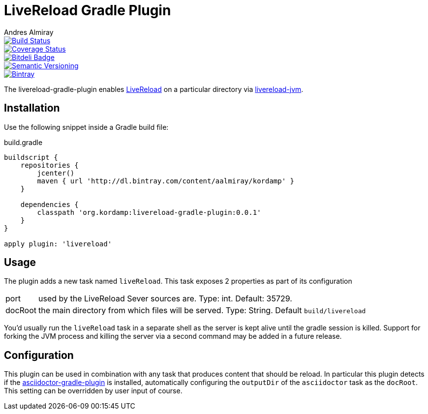 LiveReload Gradle Plugin
=========================
:author: Andres Almiray
:version: 0.0.1
:livereload-url: http://livereload.com/
:livereload-jvm-url: https://github.com/davidB/livereload-jvm
:asciidoctor-gradle-plugin: https://github.com/asciidoctor/asciidoctor-gradle-plugin

image::https://travis-ci.org/aalmiray/livereload-gradle-plugin.png?branch=master["Build Status", link="https://travis-ci.org/aalmiray/livereload-gradle-plugin"]
image::https://coveralls.io/repos/aalmiray/livereload-gradle-plugin/badge.png["Coverage Status", link="https://coveralls.io/r/aalmiray/livereload-gradle-plugin"]
image::https://d2weczhvl823v0.cloudfront.net/aalmiray/livereload-gradle-plugin/trend.png["Bitdeli Badge", link="https://bitdeli.com/free"]
image::http://img.shields.io/:semver-{version}-yellow.svg["Semantic Versioning", link="http://semver.org"]

image::https://api.bintray.com/packages/aalmiray/kordamp/livereload-gradle-plugin/images/download.png["Bintray", link="https://bintray.com/aalmiray/kordamp/livereload-gradle-plugin/{version}"]

The livereload-gradle-plugin enables {livereload-url}[LiveReload] on a particular directory via {livereload-jvm-url}[livereload-jvm].

== Installation

Use the following snippet inside a Gradle build file:

[source,groovy]
.build.gradle
[subs="attributes"]
----
buildscript {
    repositories {
        jcenter()
        maven { url 'http://dl.bintray.com/content/aalmiray/kordamp' }
    }

    dependencies {
        classpath 'org.kordamp:livereload-gradle-plugin:{version}'
    }
}

apply plugin: 'livereload'
----

== Usage

The plugin adds a new task named `liveReload`. This task exposes 2 properties as part of its configuration

[horizontal]
port:: used by the LiveReload Sever sources are. Type: int. Default: 35729.
docRoot:: the main directory from which files will be served. Type: String. Default `build/livereload`

You'd usually run the `liveReload` task in a separate shell as the server is kept alive until the gradle
session is killed. Support for forking the JVM process and killing the server via a second command may
be added in a future release.

== Configuration

This plugin can be used in combination with any task that produces content that should be reload. In particular this
plugin detects if the {asciidoctor-gradle-plugin}[asciidoctor-gradle-plugin] is installed, automatically configuring
the `outputDir` of the `asciidoctor` task as the `docRoot`. This setting can be overridden by user input of course.
